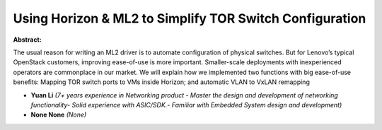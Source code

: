 Using Horizon & ML2 to Simplify TOR Switch Configuration
~~~~~~~~~~~~~~~~~~~~~~~~~~~~~~~~~~~~~~~~~~~~~~~~~~~~~~~~

**Abstract:**

The usual reason for writing an ML2 driver is to automate configuration of physical switches. But for Lenovo’s typical OpenStack customers, improving ease-of-use is more important. Smaller-scale deployments with inexperienced operators are commonplace in our market. We will explain how we implemented two functions with big ease-of-use benefits: Mapping TOR switch ports to VMs inside Horizon; and automatic VLAN to VxLAN remapping


* **Yuan Li** *(7+ years experience in Networking product - Master the design and development of networking functionality- Solid experience with ASIC/SDK.- Familiar with Embedded System design and development)*

* **None None** *(None)*
